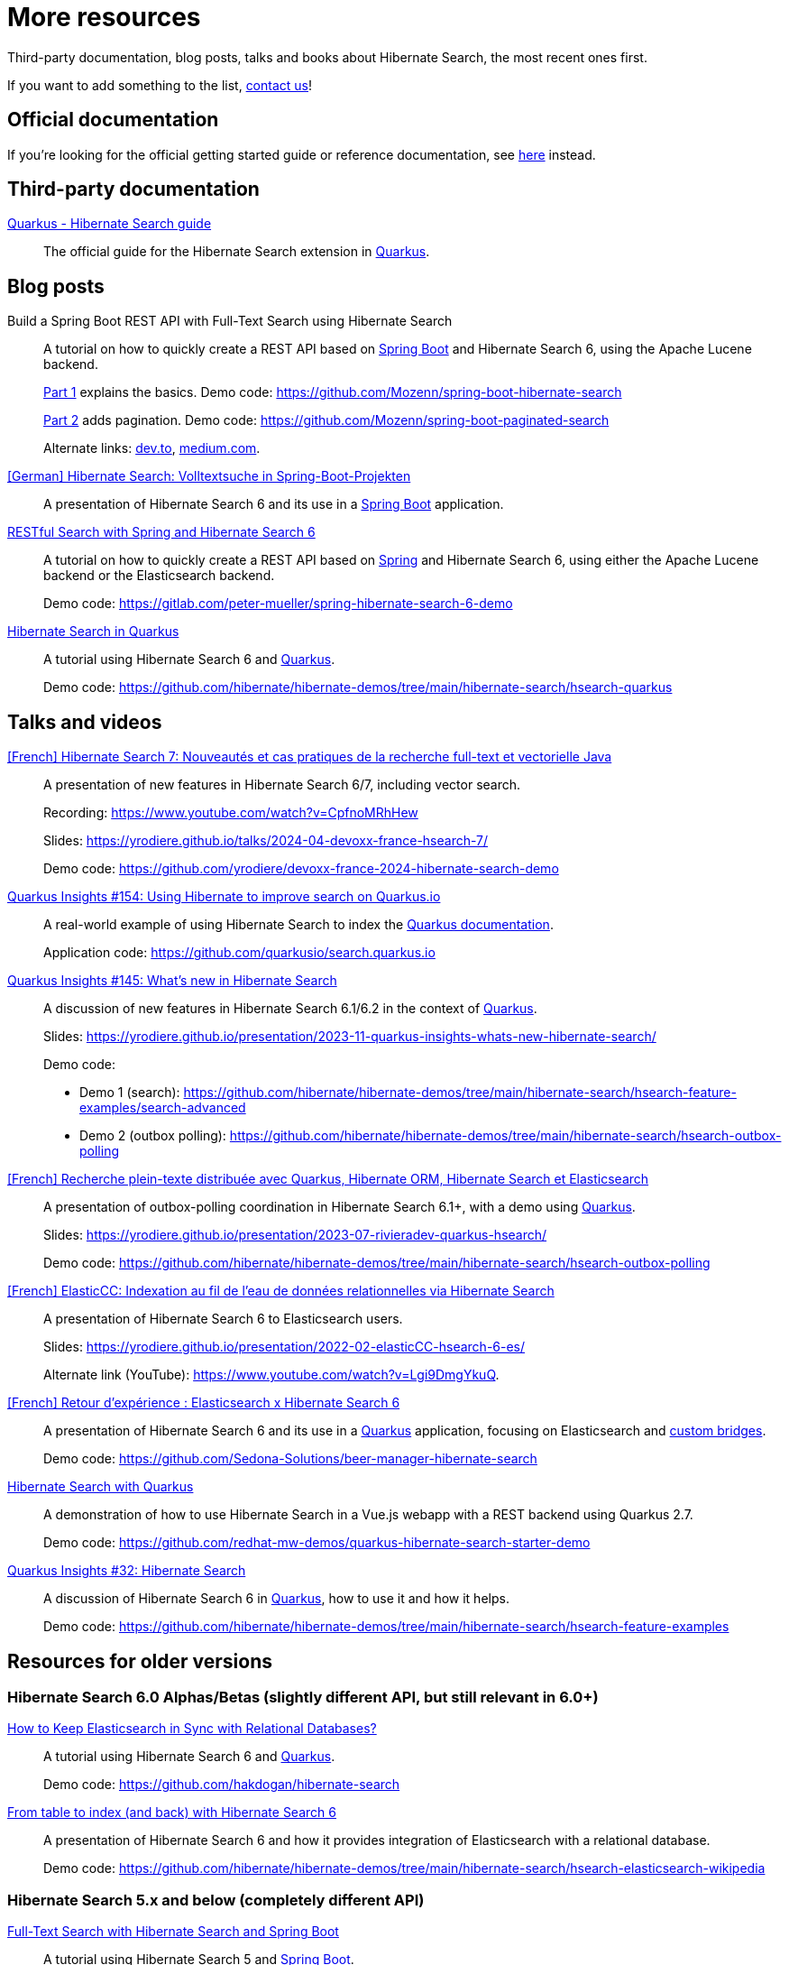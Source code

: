 = More resources
:awestruct-layout: project-standard
:awestruct-project: search

Third-party documentation, blog posts, talks and books about Hibernate Search, the most recent ones first.

If you want to add something to the list, link:/community/[contact us]!

== Official documentation

If you're looking for the official getting started guide or reference documentation,
see link:/search/documentation[here] instead.

== Third-party documentation

https://quarkus.io/guides/hibernate-search-orm-elasticsearch[Quarkus - Hibernate Search guide]::
The official guide for the Hibernate Search extension in https://quarkus.io/[Quarkus].

== Blog posts

Build a Spring Boot REST API with Full-Text Search using Hibernate Search::
A tutorial on how to quickly create a REST API based on https://spring.io/projects/spring-boot/[Spring Boot] and Hibernate Search 6,
using the Apache Lucene backend.
+
https://gauthier-cassany.com/posts/spring-boot-hibernate-search[Part 1] explains the basics.
Demo code: https://github.com/Mozenn/spring-boot-hibernate-search
+
https://gauthier-cassany.com/posts/spring-boot-paginated-search[Part 2] adds pagination.
Demo code: https://github.com/Mozenn/spring-boot-paginated-search
+
Alternate links:
https://dev.to/mozenn/build-a-spring-boot-rest-api-with-full-text-search-using-hibernate-search-4a67[dev.to],
https://medium.com/javarevisited/build-a-spring-boot-rest-api-with-full-text-search-using-hibernate-search-88d83bfae5bb[medium.com].

https://www.heise.de/hintergrund/Hibernate-Search-Volltextsuche-in-Spring-Boot-Projekten-6028830.html[[German\] Hibernate Search: Volltextsuche in Spring-Boot-Projekten]::
A presentation of Hibernate Search 6 and its use in a https://spring.io/projects/spring-boot[Spring Boot] application.

https://peter-mueller.gitlab.io/blog/post/2020/11/18/restful-search-with-spring-and-hibernate-search-6/[RESTful Search with Spring and Hibernate Search 6]::
A tutorial on how to quickly create a REST API based on https://spring.io/[Spring] and Hibernate Search 6,
using either the Apache Lucene backend or the Elasticsearch backend.
+
Demo code: https://gitlab.com/peter-mueller/spring-hibernate-search-6-demo

https://in.relation.to/2019/11/12/hibernate-search-quarkus/[Hibernate Search in Quarkus]::
A tutorial using Hibernate Search 6 and https://quarkus.io/[Quarkus].
+
Demo code: https://github.com/hibernate/hibernate-demos/tree/main/hibernate-search/hsearch-quarkus

== Talks and videos

https://www.youtube.com/watch?v=CpfnoMRhHew[[French\] Hibernate Search 7: Nouveautés et cas pratiques de la recherche full-text et vectorielle Java]::
A presentation of new features in Hibernate Search 6/7, including vector search.
+
Recording: https://www.youtube.com/watch?v=CpfnoMRhHew
+
Slides: https://yrodiere.github.io/talks/2024-04-devoxx-france-hsearch-7/
+
Demo code: https://github.com/yrodiere/devoxx-france-2024-hibernate-search-demo

https://www.youtube.com/watch?v=cZCIQFJVv_Q[Quarkus Insights #154: Using Hibernate to improve search on Quarkus.io]::
A real-world example of using Hibernate Search to index the https://quarkus.io/guides[Quarkus documentation].
+
Application code: https://github.com/quarkusio/search.quarkus.io

https://www.youtube.com/watch?v=0-e4wkRwTIo[Quarkus Insights #145: What’s new in Hibernate Search]::
A discussion of new features in Hibernate Search 6.1/6.2 in the context of https://quarkus.io/[Quarkus].
+
Slides: https://yrodiere.github.io/presentation/2023-11-quarkus-insights-whats-new-hibernate-search/
+
Demo code:
+
* Demo 1 (search): https://github.com/hibernate/hibernate-demos/tree/main/hibernate-search/hsearch-feature-examples/search-advanced
* Demo 2 (outbox polling): https://github.com/hibernate/hibernate-demos/tree/main/hibernate-search/hsearch-outbox-polling

https://2023.rivieradev.fr/session/1140[[French\] Recherche plein-texte distribuée avec Quarkus, Hibernate ORM, Hibernate Search et Elasticsearch]::
A presentation of outbox-polling coordination in Hibernate Search 6.1+, with a demo using https://quarkus.io/[Quarkus].
+
Slides: https://yrodiere.github.io/presentation/2023-07-rivieradev-quarkus-hsearch/
+
Demo code: https://github.com/hibernate/hibernate-demos/tree/main/hibernate-search/hsearch-outbox-polling

https://community-conference.elastic.co/session/305406[[French\] ElasticCC: Indexation au fil de l'eau de données relationnelles via Hibernate Search]::
A presentation of Hibernate Search 6 to Elasticsearch users.
+
Slides: https://yrodiere.github.io/presentation/2022-02-elasticCC-hsearch-6-es/
+
Alternate link (YouTube): https://www.youtube.com/watch?v=Lgi9DmgYkuQ.

https://community.elastic.co/events/details/elastic-france-presents-elastic-paris-meetup-70-elasticsearch-et-hibernate-search-6/[[French\] Retour d'expérience : Elasticsearch x Hibernate Search 6]::
A presentation of Hibernate Search 6 and its use in a https://quarkus.io/[Quarkus] application,
focusing on Elasticsearch and https://docs.jboss.org/hibernate/stable/search/reference/en-US/html_single/#search-mapping-bridge[custom bridges].
+
Demo code: https://github.com/Sedona-Solutions/beer-manager-hibernate-search

https://www.youtube.com/watch?v=Nnh_DuzA3BM[Hibernate Search with Quarkus]::
A demonstration of how to use Hibernate Search in a Vue.js webapp with a REST backend using Quarkus 2.7.
+
Demo code: https://github.com/redhat-mw-demos/quarkus-hibernate-search-starter-demo

https://www.youtube.com/watch?v=hwxWx-ORVwM[Quarkus Insights #32: Hibernate Search]::
A discussion of Hibernate Search 6 in https://quarkus.io/[Quarkus], how to use it and how it helps.
+
Demo code: https://github.com/hibernate/hibernate-demos/tree/main/hibernate-search/hsearch-feature-examples

== Resources for older versions

=== Hibernate Search 6.0 Alphas/Betas (slightly different API, but still relevant in 6.0+)

https://www.javaadvent.com/2020/12/how-to-keep-elasticsearch-in-sync-with-relational-databases.html[How to Keep Elasticsearch in Sync with Relational Databases?]::
A tutorial using Hibernate Search 6 and https://quarkus.io/[Quarkus].
+
Demo code: https://github.com/hakdogan/hibernate-search

https://archive.fosdem.org/2019/schedule/event/hibernate_search_6/[From table to index (and back) with Hibernate Search 6]::
A presentation of Hibernate Search 6 and how it provides integration of Elasticsearch with a relational database.
+
Demo code: https://github.com/hibernate/hibernate-demos/tree/main/hibernate-search/hsearch-elasticsearch-wikipedia

=== Hibernate Search 5.x and below (completely different API)

https://reflectoring.io/hibernate-search/[Full-Text Search with Hibernate Search and Spring Boot]::
A tutorial using Hibernate Search 5 and https://spring.io/projects/spring-boot[Spring Boot].

Add full-text search to your application with Hibernate Search::
A tutorial using Hibernate Search 5.
+
https://thorben-janssen.com/add-full-text-search-application-hibernate-search/[Part 1] explains the basics.
+
https://thorben-janssen.com/implement-complex-full-text-search-hibernate-search/[Part 2] deals with more complex analysis.
+
https://thorben-janssen.com/use-facets-categorize-fulltextquery-results/[Part 3] deals with faceted search.

https://vimeo.com/181788146[From Hibernate to Elasticsearch in no time]::
A presentation of the integration of Hibernate Search 5 with Elasticsearch.
+
Demo code: https://github.com/hibernate/hibernate-demos/tree/main/hibernate-search/hsearch-with-elasticsearch

http://emmanuelbernard.com/books/hsia/[Hibernate Search in Action]::
A slightly outdated book on Hibernate Search but a very good reference on the product and search engines in general.
It was written by members of the Hibernate Search team at the time.

link:https://developer.jboss.org/en/hibernate/search[JBoss-Developer wiki]::
Old wiki hosted at JBoss.org. Mostly out-of-date content.

